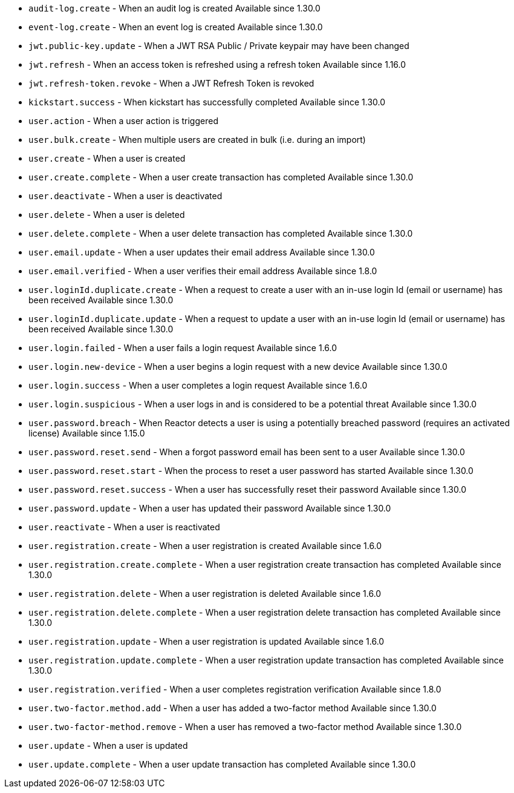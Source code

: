 * ``audit-log.create`` - When an audit log is created [since]#Available since 1.30.0#
* ``event-log.create`` - When an event log is created [since]#Available since 1.30.0#
* ``jwt.public-key.update`` - When a JWT RSA Public / Private keypair may have been changed
* ``jwt.refresh`` - When an access token is refreshed using a refresh token [since]#Available since 1.16.0#
* ``jwt.refresh-token.revoke`` - When a JWT Refresh Token is revoked
* ``kickstart.success`` - When kickstart has successfully completed [since]#Available since 1.30.0#
* ``user.action`` - When a user action is triggered
* ``user.bulk.create`` - When multiple users are created in bulk (i.e. during an import)
* ``user.create`` - When a user is created
* ``user.create.complete`` - When a user create transaction has completed [since]#Available since 1.30.0#
* ``user.deactivate`` - When a user is deactivated
* ``user.delete`` - When a user is deleted
* ``user.delete.complete`` - When a user delete transaction has completed [since]#Available since 1.30.0#
* ``user.email.update`` - When a user updates their email address [since]#Available since 1.30.0#
* ``user.email.verified`` - When a user verifies their email address [since]#Available since 1.8.0#
* ``user.loginId.duplicate.create`` - When a request to create a user with an in-use login Id (email or username) has been received [since]#Available since 1.30.0#
* ``user.loginId.duplicate.update`` - When a request to update a user with an in-use login Id (email or username) has been received [since]#Available since 1.30.0#
* ``user.login.failed`` - When a user fails a login request [since]#Available since 1.6.0#
* ``user.login.new-device`` - When a user begins a login request with a new device [since]#Available since 1.30.0#
* ``user.login.success`` - When a user completes a login request [since]#Available since 1.6.0#
* ``user.login.suspicious`` - When a user logs in and is considered to be a potential threat [since]#Available since 1.30.0#
* ``user.password.breach`` - When Reactor detects a user is using a potentially breached password (requires an activated license) [since]#Available since 1.15.0#
* ``user.password.reset.send`` - When a forgot password email has been sent to a user [since]#Available since 1.30.0#
* ``user.password.reset.start`` - When the process to reset a user password has started [since]#Available since 1.30.0#
* ``user.password.reset.success`` -  When a user has successfully reset their password [since]#Available since 1.30.0#
* ``user.password.update`` - When a user has updated their password [since]#Available since 1.30.0#
* ``user.reactivate`` - When a user is reactivated
* ``user.registration.create`` - When a user registration is created [since]#Available since 1.6.0#
* ``user.registration.create.complete`` - When a user registration create transaction has completed [since]#Available since 1.30.0#
* ``user.registration.delete`` - When a user registration is deleted [since]#Available since 1.6.0#
* ``user.registration.delete.complete`` - When a user registration delete transaction has completed [since]#Available since 1.30.0#
* ``user.registration.update`` - When a user registration is updated [since]#Available since 1.6.0#
* ``user.registration.update.complete`` -  When a user registration update transaction has completed [since]#Available since 1.30.0#
* ``user.registration.verified`` - When a user completes registration verification [since]#Available since 1.8.0#
* ``user.two-factor.method.add`` - When a user has added a two-factor method [since]#Available since 1.30.0#
* ``user.two-factor-method.remove`` - When a user has removed a two-factor method [since]#Available since 1.30.0#
* ``user.update`` - When a user is updated
* ``user.update.complete`` - When a user update transaction has completed [since]#Available since 1.30.0#
